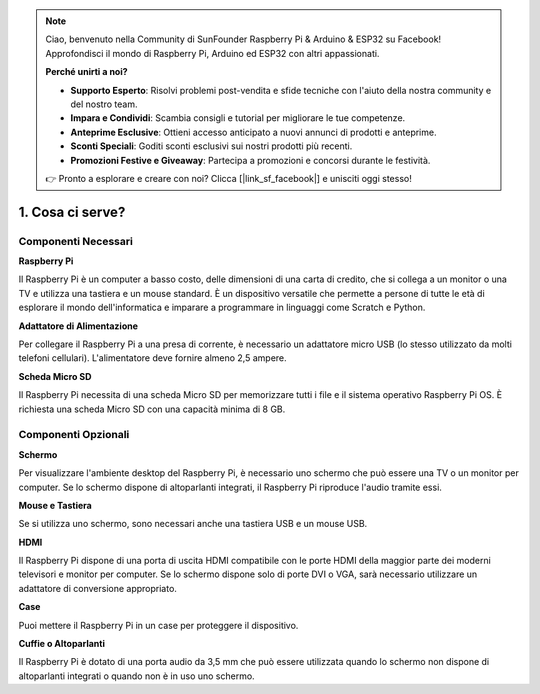 .. note::

    Ciao, benvenuto nella Community di SunFounder Raspberry Pi & Arduino & ESP32 su Facebook! Approfondisci il mondo di Raspberry Pi, Arduino ed ESP32 con altri appassionati.

    **Perché unirti a noi?**

    - **Supporto Esperto**: Risolvi problemi post-vendita e sfide tecniche con l'aiuto della nostra community e del nostro team.
    - **Impara e Condividi**: Scambia consigli e tutorial per migliorare le tue competenze.
    - **Anteprime Esclusive**: Ottieni accesso anticipato a nuovi annunci di prodotti e anteprime.
    - **Sconti Speciali**: Goditi sconti esclusivi sui nostri prodotti più recenti.
    - **Promozioni Festive e Giveaway**: Partecipa a promozioni e concorsi durante le festività.

    👉 Pronto a esplorare e creare con noi? Clicca [|link_sf_facebook|] e unisciti oggi stesso!

1. Cosa ci serve?
===========================

Componenti Necessari
-----------------------

**Raspberry Pi**

Il Raspberry Pi è un computer a basso costo, delle dimensioni di una carta di credito, 
che si collega a un monitor o una TV e utilizza una tastiera e un mouse standard. È un 
dispositivo versatile che permette a persone di tutte le età di esplorare il mondo 
dell'informatica e imparare a programmare in linguaggi come Scratch e Python.

.. image:: img/compitable_pi.jpg
    :width: 600
    :align: center

**Adattatore di Alimentazione**

Per collegare il Raspberry Pi a una presa di corrente, è necessario un adattatore micro USB 
(lo stesso utilizzato da molti telefoni cellulari). L'alimentatore deve fornire almeno 2,5 
ampere.

**Scheda Micro SD**

Il Raspberry Pi necessita di una scheda Micro SD per memorizzare tutti i file e il sistema 
operativo Raspberry Pi OS. È richiesta una scheda Micro SD con una capacità minima di 8 GB.

Componenti Opzionali
-------------------------

**Schermo**

Per visualizzare l'ambiente desktop del Raspberry Pi, è necessario uno schermo che può 
essere una TV o un monitor per computer. Se lo schermo dispone di altoparlanti integrati, 
il Raspberry Pi riproduce l'audio tramite essi.

**Mouse e Tastiera**

Se si utilizza uno schermo, sono necessari anche una tastiera USB e un mouse USB.

**HDMI**

Il Raspberry Pi dispone di una porta di uscita HDMI compatibile con le porte HDMI 
della maggior parte dei moderni televisori e monitor per computer. Se lo schermo 
dispone solo di porte DVI o VGA, sarà necessario utilizzare un adattatore di conversione 
appropriato.

**Case**

Puoi mettere il Raspberry Pi in un case per proteggere il dispositivo.

**Cuffie o Altoparlanti**

Il Raspberry Pi è dotato di una porta audio da 3,5 mm che può essere utilizzata quando 
lo schermo non dispone di altoparlanti integrati o quando non è in uso uno schermo.
